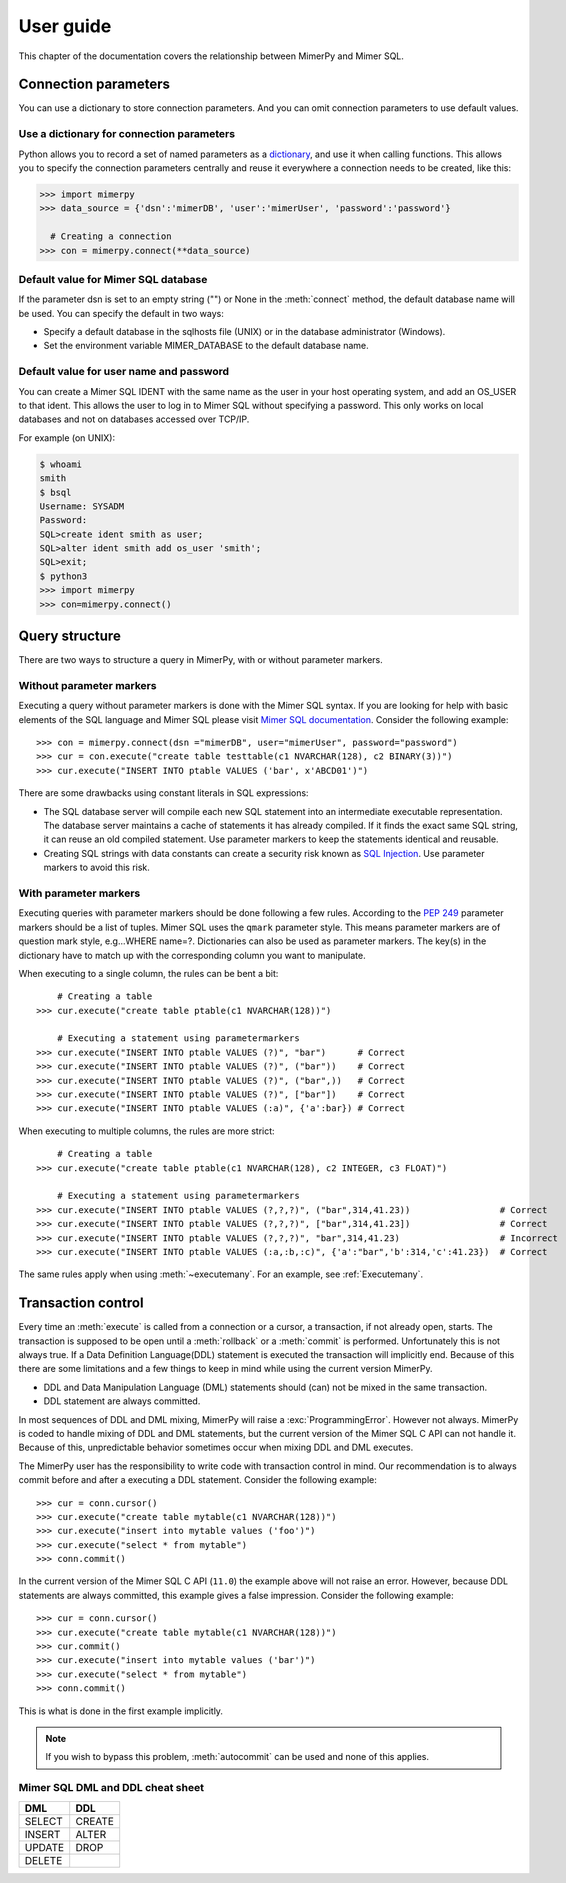 
User guide
***************

.. _mimer-syntax:

This chapter of the documentation covers the relationship between
MimerPy and Mimer SQL.

Connection parameters
---------------------
You can use a dictionary to store connection parameters. And you can
omit connection parameters to use default values.

Use a dictionary for connection parameters
^^^^^^^^^^^^^^^^^^^^^^^^^^^^^^^^^^^^^^^^^^
Python allows you to record a set of named parameters as a
dictionary_, and use it when calling functions. This allows you to
specify the connection parameters centrally and reuse it everywhere a
connection needs to be created, like this:

.. _dictionary: https://docs.python.org/3/tutorial/datastructures.html#dictionaries
.. code-block:: console

    >>> import mimerpy
    >>> data_source = {'dsn':'mimerDB', 'user':'mimerUser', 'password':'password'}

      # Creating a connection
    >>> con = mimerpy.connect(**data_source)

Default value for Mimer SQL database
^^^^^^^^^^^^^^^^^^^^^^^^^^^^^^^^^^^^^^
If the parameter dsn is set to an empty string ("") or None in the
:meth:`connect` method, the default database name will be used.
You can specify the default in two ways:

* Specify a default database in the sqlhosts file (UNIX) or in the
  database administrator (Windows).
* Set the environment variable MIMER_DATABASE to the default database name.

Default value for user name and password
^^^^^^^^^^^^^^^^^^^^^^^^^^^^^^^^^^^^^^^^
You can create a Mimer SQL IDENT with the same name as the user in your
host operating system, and add an OS_USER to that ident. This allows
the user to log in to Mimer SQL without specifying a password. This only
works on local databases and not on databases accessed over TCP/IP.

For example (on UNIX):

.. code-block:: console

    $ whoami
    smith
    $ bsql
    Username: SYSADM
    Password:
    SQL>create ident smith as user;
    SQL>alter ident smith add os_user 'smith';
    SQL>exit;
    $ python3
    >>> import mimerpy
    >>> con=mimerpy.connect()


Query structure
------------------------
There are two ways to structure a query in MimerPy, with or without
parameter markers.

Without parameter markers
^^^^^^^^^^^^^^^^^^^^^^^^^^^^^^

Executing a query without parameter markers is done with the Mimer SQL
syntax.  If you are looking for help with basic elements of the SQL
language and Mimer SQL please visit `Mimer SQL documentation`_.  Consider
the following example::

  >>> con = mimerpy.connect(dsn ="mimerDB", user="mimerUser", password="password")
  >>> cur = con.execute("create table testtable(c1 NVARCHAR(128), c2 BINARY(3))")
  >>> cur.execute("INSERT INTO ptable VALUES ('bar', x'ABCD01')")

There are some drawbacks using constant literals in SQL expressions:

* The SQL database server will compile each new SQL statement into an
  intermediate executable representation. The database server maintains a cache
  of statements it has already compiled. If it finds the exact same
  SQL string, it can reuse an old compiled statement. Use parameter
  markers to keep the statements identical and reusable.
* Creating SQL strings with data constants can create a security risk known
  as `SQL Injection`_. Use parameter markers to avoid this risk.

.. _SQL Injection: https://en.wikipedia.org/wiki/SQL_injection

With parameter markers
^^^^^^^^^^^^^^^^^^^^^^^^

Executing queries with parameter markers should be done following a few rules.
According to the `PEP 249`_ parameter markers should be a list of tuples.
Mimer SQL uses the ``qmark`` parameter style. This means parameter markers are of
question mark style, e.g...WHERE name=?. Dictionaries can also be used as parameter markers. 
The key(s) in the dictionary have to match up with the corresponding column you want to manipulate.  

When executing to a single column, the rules can be bent a bit::

      # Creating a table
  >>> cur.execute("create table ptable(c1 NVARCHAR(128))")

      # Executing a statement using parametermarkers
  >>> cur.execute("INSERT INTO ptable VALUES (?)", "bar")      # Correct
  >>> cur.execute("INSERT INTO ptable VALUES (?)", ("bar"))    # Correct
  >>> cur.execute("INSERT INTO ptable VALUES (?)", ("bar",))   # Correct
  >>> cur.execute("INSERT INTO ptable VALUES (?)", ["bar"])    # Correct
  >>> cur.execute("INSERT INTO ptable VALUES (:a)", {'a':bar}) # Correct

When executing to multiple columns, the rules are more strict::

      # Creating a table
  >>> cur.execute("create table ptable(c1 NVARCHAR(128), c2 INTEGER, c3 FLOAT)")

      # Executing a statement using parametermarkers
  >>> cur.execute("INSERT INTO ptable VALUES (?,?,?)", ("bar",314,41.23))                 # Correct
  >>> cur.execute("INSERT INTO ptable VALUES (?,?,?)", ["bar",314,41.23])                 # Correct
  >>> cur.execute("INSERT INTO ptable VALUES (?,?,?)", "bar",314,41.23)                   # Incorrect
  >>> cur.execute("INSERT INTO ptable VALUES (:a,:b,:c)", {'a':"bar",'b':314,'c':41.23})  # Correct

The same rules apply when using :meth:`~executemany`. For an example,
see :ref:`Executemany`.


.. Common mistakes
.. ------------------------


.. If you are looking for a more formal guide please visit the `Mimer documentation`_

.. _PEP 249: https://peps.python.org/pep-0249/
.. _Mimer SQL documentation: https://developer.mimer.com/products/documentation/


Transaction control
------------------------

Every time an :meth:`execute` is called from a connection or a cursor,
a transaction, if not already open, starts.  The transaction is
supposed to be open until a :meth:`rollback` or a :meth:`commit` is
performed. Unfortunately this is not always true.  If a Data Definition
Language(DDL) statement is executed the transaction will implicitly end. 
Because of this there are some limitations and a few things to keep in mind while
using the current version MimerPy.

* DDL and Data Manipulation Language (DML) statements should (can) not be mixed in the same transaction.
* DDL statement are always committed.

In most sequences of DDL and DML mixing, MimerPy will raise a
:exc:`ProgrammingError`. However not always.  MimerPy is coded to
handle mixing of DDL and DML statements, but the current version of
the Mimer SQL C API can not handle it.  Because of this, unpredictable
behavior sometimes occur when mixing DDL and DML executes.

The MimerPy user has the responsibility to write code with transaction
control in mind.  Our recommendation is to always commit before and
after a executing a DDL statement.  Consider the following example::

  >>> cur = conn.cursor()
  >>> cur.execute("create table mytable(c1 NVARCHAR(128))")
  >>> cur.execute("insert into mytable values ('foo')")
  >>> cur.execute("select * from mytable")
  >>> conn.commit()

In the current version of the Mimer SQL C API (``11.0``) the example
above will not raise an error. However, because DDL statements are
always committed, this example gives a false impression. Consider the
following example::

  >>> cur = conn.cursor()
  >>> cur.execute("create table mytable(c1 NVARCHAR(128))")
  >>> cur.commit()
  >>> cur.execute("insert into mytable values ('bar')")
  >>> cur.execute("select * from mytable")
  >>> conn.commit()

This is what is done in the first example implicitly.

.. note:: If you wish to bypass this problem, :meth:`autocommit` can
          be used and none of this applies.

Mimer SQL DML and DDL cheat sheet
^^^^^^^^^^^^^^^^^^^^^^^^^^^^^^^^^^^^^
+----------+----------+
| DML      | DDL      |
|          |          |
+==========+==========+
| SELECT   | CREATE   |
+----------+----------+
| INSERT   | ALTER    |
+----------+----------+
| UPDATE   | DROP     |
+----------+----------+
| DELETE   |          |
+----------+----------+
